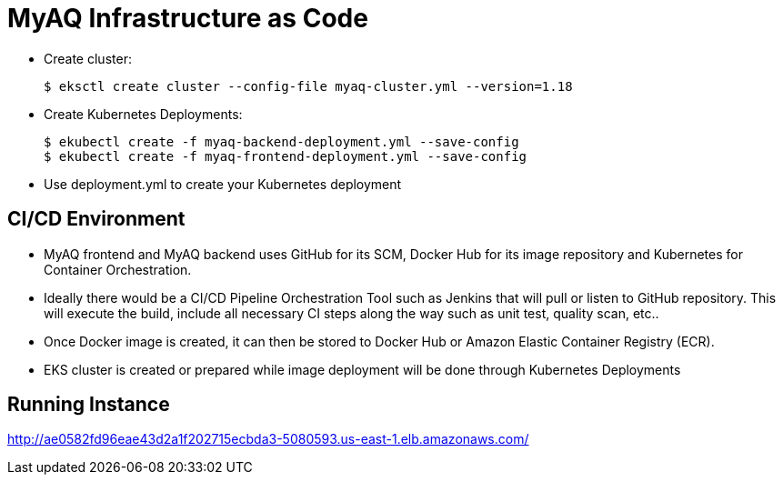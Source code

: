 = MyAQ Infrastructure as Code


* Create cluster:
+
[source,yaml]
----
$ eksctl create cluster --config-file myaq-cluster.yml --version=1.18
----

* Create Kubernetes Deployments:
+
[source,yaml]
----
$ ekubectl create -f myaq-backend-deployment.yml --save-config
$ ekubectl create -f myaq-frontend-deployment.yml --save-config
----


* Use deployment.yml to create your Kubernetes deployment

== CI/CD Environment

* MyAQ frontend and MyAQ backend uses GitHub for its SCM, Docker Hub for its image repository
and Kubernetes for Container Orchestration.

* Ideally there would be a CI/CD Pipeline Orchestration Tool such as Jenkins that will pull or listen to GitHub repository.
This will execute the build, include all necessary CI steps along the way such as unit test, quality scan, etc..

* Once Docker image is created, it can then be stored to Docker Hub or Amazon Elastic Container Registry (ECR).

* EKS cluster is created or prepared while image deployment will be done through Kubernetes Deployments

== Running Instance

http://ae0582fd96eae43d2a1f202715ecbda3-5080593.us-east-1.elb.amazonaws.com/
